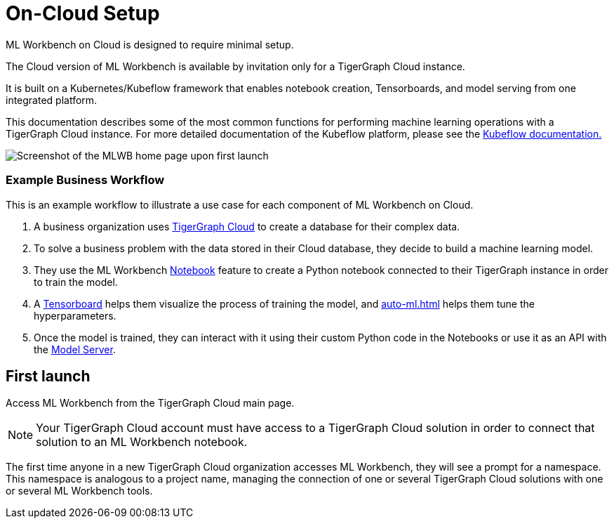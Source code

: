 = On-Cloud Setup

ML Workbench on Cloud is designed to require minimal setup.

The Cloud version of ML Workbench is available by invitation only for a TigerGraph Cloud instance.

It is built on a Kubernetes/Kubeflow framework that enables notebook creation, Tensorboards, and model serving from one integrated platform.

This documentation describes some of the most common functions for performing machine learning operations with a TigerGraph Cloud instance.
For more detailed documentation of the Kubeflow platform, please see the link:https://www.kubeflow.org/docs/started/[Kubeflow documentation.]

image::mlwb-home.png[Screenshot of the MLWB home page upon first launch]

=== Example Business Workflow

This is an example workflow to illustrate a use case for each component of ML Workbench on Cloud.

. A business organization uses xref:cloud:start:overview.adoc[TigerGraph Cloud] to create a database for their complex data.
. To solve a business problem with the data stored in their Cloud database, they decide to build a machine learning model.
. They use the ML Workbench xref:notebooks.adoc[Notebook] feature to create a Python notebook connected to their TigerGraph instance in order to train the model.
. A xref:tensorboard.adoc[Tensorboard] helps them visualize the process of training the model, and xref:auto-ml.adoc[] helps them tune the hyperparameters.
. Once the model is trained, they can interact with it using their custom Python code in the Notebooks or use it as an API with the xref:model-serving.adoc[Model Server].


== First launch

Access ML Workbench from the TigerGraph Cloud main page.

[NOTE]
Your TigerGraph Cloud account must have access to a TigerGraph Cloud solution in order to connect that solution to an ML Workbench notebook.

The first time anyone in a new TigerGraph Cloud organization accesses ML Workbench, they will see a prompt for a namespace.
This namespace is analogous to a project name, managing the connection of one or several TigerGraph Cloud solutions with one or several ML Workbench tools.

